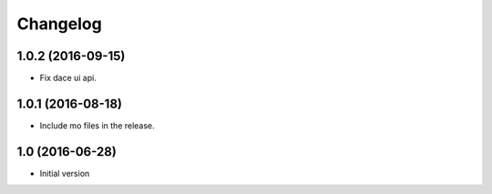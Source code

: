 Changelog
=========

1.0.2 (2016-09-15)
------------------

- Fix dace ui api.


1.0.1 (2016-08-18)
------------------

- Include mo files in the release.


1.0 (2016-06-28)
----------------

- Initial version
